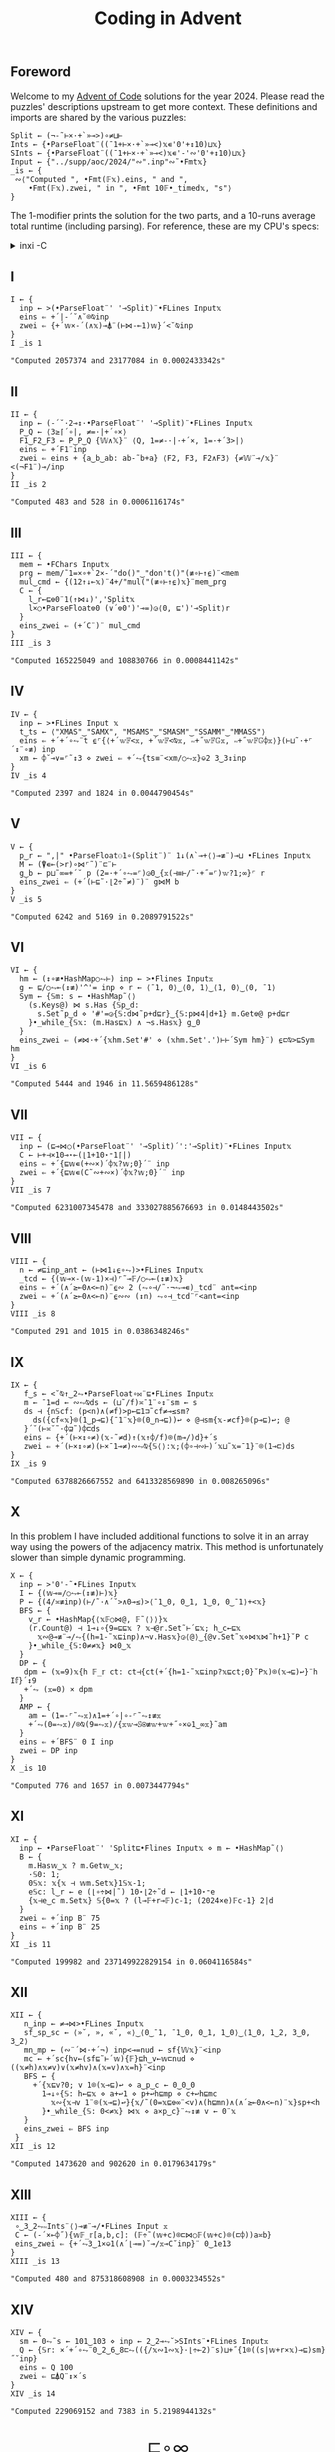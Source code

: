 # -*- eval: (face-remap-add-relative 'default '(:family "BQN386 Unicode" :height 180)); -*-
#+TITLE: Coding in Advent
#+HTML_HEAD: <link rel="stylesheet" type="text/css" href="assets/style.css"/>
#+HTML_HEAD: <link rel="icon" href="assets/favicon.ico" type="image/x-icon">
#+HTML_HEAD: <style>
#+HTML_HEAD:   #table-of-contents > h2 { display: none; }
#+HTML_HEAD:   #text-table-of-contents > ul { 
#+HTML_HEAD:     display: grid;
#+HTML_HEAD:     grid-template-columns: repeat(5, 1fr);
#+HTML_HEAD:     gap: 10px;
#+HTML_HEAD:     list-style: none;
#+HTML_HEAD:     padding: 0;
#+HTML_HEAD:     margin: 0;
#+HTML_HEAD:   }
#+HTML_HEAD:   #table-of-contents > ul > li {
#+HTML_HEAD:     text-align: center;
#+HTML_HEAD:   }
#+HTML_HEAD: </style>

#+TOC: headlines 1 :ignore-title t

** Foreword
:PROPERTIES:
:UNNUMBERED: notoc
:END:

Welcome to my [[https://adventofcode.com/2024][Advent of Code]] solutions for the year 2024. Please read the puzzles' descriptions upstream
to get more context. These definitions and imports are shared by the various puzzles:

#+begin_src bqn :tangle ./bqn/aoc24.bqn
  Split ← (¬-˜⊢×·+`»⊸>)∘≠⊔⊢
  Ints ← {•ParseFloat¨((¯1+⊢×·+`»⊸<)𝕩∊'0'+↕10)⊔𝕩}
  SInts ← {•ParseFloat¨((¯1+⊢×·+`»⊸<)𝕩∊'-'∾'0'+↕10)⊔𝕩}
  Input ← {"../supp/aoc/2024/"∾".inp"∾˜•Fmt𝕩}
  _is ← {
   ∾⟨"Computed ", •Fmt(𝔽𝕩).eins, " and ",
      •Fmt(𝔽𝕩).zwei, " in ", •Fmt 10𝔽•_timed𝕩, "s"⟩
  }
#+end_src

#+RESULTS:
: (1-modifier block)

The 1-modifier prints the solution for the two parts, and a 10-runs average total runtime (including parsing).
For reference, these are my CPU's specs:

#+begin_export html
<details>
<summary>inxi -C</summary>
<br/>
#+end_export

#+begin_src
  CPU:
    Info: 8-core model: AMD Ryzen 7 PRO 7840U w/ Radeon 780M Graphics bits: 64
      type: MT MCP cache: L2: 8 MiB
    Speed (MHz): avg: 2048 min/max: 400/5132
#+end_src

#+begin_export html
</details>
#+end_export

** I

#+begin_src bqn :tangle ./bqn/aoc24.bqn :exports both
  I ← {
    inp ← >(•ParseFloat¨' '⊸Split)¨•FLines Input𝕩
    eins ⇐ +´|-´˘∧˘⌾⍉inp
    zwei ⇐ {+´𝕨×-´(∧𝕩)⊸⍋¨(⊢⋈-⟜1)𝕨}´<˘⍉inp
  }
  I _is 1
#+end_src

#+RESULTS:
: "Computed 2057374 and 23177084 in 0.0002433342s"

** II

#+begin_src bqn :tangle ./bqn/aoc24.bqn :exports both
  II ← {
    inp ← (-´˘·2⊸↕·•ParseFloat¨' '⊸Split)¨•FLines Input𝕩
    P‿Q ← ⟨3≥⌈´∘|, ≠=·|+´∘×⟩
    F1‿F2‿F3 ← P‿P‿Q {𝕎∧𝕏}¨ ⟨Q, 1=≠-·|·+´×, 1=·+´3>|⟩   
    eins ⇐ +´F1¨inp
    zwei ⇐ eins + {a‿b‿ab: ab-˜b+a} ⟨F2, F3, F2∧F3⟩ {≠𝕎¨⊸/𝕩}¨ <(¬F1¨)⊸/inp
  }
  II _is 2
#+end_src

#+RESULTS:
: "Computed 483 and 528 in 0.0006116174s"

** III

#+begin_src bqn :tangle ./bqn/aoc24.bqn :exports both
  III ← {
    mem ← •FChars Input𝕩
    prg ← mem/˜1=×∘+`2×-´"do()"‿"don't()"(≢∘⊢↑⍷)¨<mem
    mul‿cmd ← {(12↑↓⟜𝕩)¨4+/"mul("(≢∘⊢↑⍷)𝕩}¨mem‿prg
    C ← {
      l‿r←⊑⎊0¨1(↑⋈↓)','Split𝕩
      l×○•ParseFloat⎊0 (∨´⎊0')'⊸=)◶⟨0, ⊑')'⊸Split⟩r
    }
    eins‿zwei ⇐ (+´C¨)¨ mul‿cmd
  }
  III _is 3
#+end_src

#+RESULTS:
: "Computed 165225049 and 108830766 in 0.0008441142s"

** IV

#+begin_src bqn :tangle ./bqn/aoc24.bqn :exports both
  IV ← {
    inp ← >•FLines Input 𝕩
    t‿ts ← ⟨"XMAS"‿"SAMX", "MSAMS"‿"SMASM"‿"SSAMM"‿"MMASS"⟩
    eins ⇐ +´+´∘⥊¨t ⍷⌜{⟨+´𝕨𝔽<𝕩, +´𝕨𝔽<⍉𝕩, ∾+˝𝕨𝔽𝔾𝕩, ∾+˝𝕨𝔽𝔾⌽𝕩⟩}(⊢⊔˜·+⌜´↕¨∘≢) inp
    xm ← ⌽˘⊸∨=⌜˜↕3 ⋄ zwei ⇐ +´⥊{ts≡¨<xm/○⥊𝕩}⎉2 3‿3↕inp
  }
  IV _is 4
#+end_src

#+RESULTS:
: "Computed 2397 and 1824 in 0.0044790454s"

** V

#+begin_src bqn :tangle ./bqn/aoc24.bqn :exports both
  V ← {
    p‿r ← ",|" •ParseFloat⚇1∘(Split¨)¨ 1↓(∧`⊸+⟨⟩⊸≢¨)⊸⊔ •FLines Input𝕩
    M ← (⍒∊⟜(>r)∘⋈⌜˜)¨⊏¨⊢
    g‿b ← p⊔˜∞=+´˘ p (2=·+´∘⥊=⌜)◶0‿{𝕩(⊣≡⊢/˜·+˝=⌜)𝕨?1;∞}⌜ r
    eins‿zwei ⇐ (+´(⊢⊑˜·⌊2÷˜≠)¨)¨ g⋈M b
  }
  V _is 5
#+end_src

#+RESULTS:
: "Computed 6242 and 5169 in 0.2089791522s"

** VI

#+begin_src bqn :tangle ./bqn/aoc24.bqn :exports both
  VI ← {
    hm ← (↕∘≢•HashMap○⥊⊢) inp ← >•Flines Input𝕩
    g ← ⊑/○⥊⟜(↕≢)'^'= inp ⋄ r ← ⟨¯1, 0⟩‿⟨0, 1⟩‿⟨1, 0⟩‿⟨0, ¯1⟩
    Sym ← {𝕊m: s ← •HashMap˜⟨⟩
      (s.Keys@) ⋈ s.Has {𝕊p‿d:
        s.Set˜p‿d ⋄ '#'=◶{𝕊:d⋈˜p+d⊑r}‿{𝕊:p⋈4|d+1} m.Get⎊@ p+d⊑r
      }•_while_{𝕊𝕩: (m.Has⊑𝕩) ∧ ¬s.Has𝕩} g‿0
    }
    eins‿zwei ⇐ (≠⋈·+´{𝕩hm.Set'#' ⋄ (𝕩hm.Set'.')⊢⊢´Sym hm}¨) ⍷⊏⍉>⊑Sym hm
  }
  VI _is 6
#+end_src

#+RESULTS:
: "Computed 5444 and 1946 in 11.5659486128s"

** VII

#+begin_src bqn :tangle ./bqn/aoc24.bqn :exports both
  VII ← {
    inp ← (⊑⊸⋈○(•ParseFloat¨' '⊸Split)´':'⊸Split)¨•FLines Input𝕩
    C ← ⊢+⊣×10⊸⋆⟜(⌊1+10⋆⁼1⌈|)
    eins ⇐ +´{⊑𝕨∊(+∾×)´⌽𝕩?𝕨;0}´¨ inp
    zwei ⇐ +´{⊑𝕨∊(C˜∾+∾×)´⌽𝕩?𝕨;0}´¨ inp
  }
  VII _is 7
#+end_src

#+RESULTS:
: "Computed 6231007345478 and 333027885676693 in 0.0148443502s"

** VIII

#+begin_src bqn :tangle ./bqn/aoc24.bqn :exports both
  VIII ← {
    n ← ≠⊑inp‿ant ← (⊢⋈1↓⍷∘⥊)>•FLines Input𝕩
    _tcd ← {(𝕨⊸×-(𝕨-1)×⊣)⌜˜⊸𝔽/○⥊⟜(↕≢)𝕩}
    eins ⇐ +´(∧´≥⟜0∧<⟜n)¨⍷∾ 2 (⥊∘⊣/˜·¬⥊⊸∊)_tcd¨ ant=<inp
    zwei ⇐ +´(∧´≥⟜0∧<⟜n)¨⍷∾∾ (↕n) ⥊∘⊣_tcd¨⌜<ant=<inp
  }
  VIII _is 8
#+end_src

#+RESULTS:
: "Computed 291 and 1015 in 0.0386348246s"

** IX

#+begin_src bqn :tangle ./bqn/aoc24.bqn :exports both
  IX ← {
     f‿s ← <˘⍉↑‿2⥊•ParseFloat∘⋈¨⊑•FLines Input𝕩
     m ← ¯1=d ← ∾⥊⍉ds ← (⊔˜/f)≍¯1¨∘↕¨sm ← s
     ds ⊣ {n𝕊cf: (p<n)∧(≠f)>p←⊑1⊐˜cf≠⊸≤sm?
       ds({cf«𝕩}⌾(1‿p⊸⊑){¯1¨𝕩}⌾(0‿n⊸⊑))↩ ⋄ @⊣sm{𝕩-≠cf}⌾(p⊸⊑)↩; @
     }´˘(⊢≍˘˜·⌽⊒˜)⌽⊏ds
     eins ⇐ {+´(⊢×↕∘≠)(𝕩-˜≠d)↑(𝕩↑⌽/f)⌾(m⊸/)d}+´s
     zwei ⇐ +´(⊢×↕∘≠)(⊢×¯1⊸≠)∾⥊⍉{𝕊⟨⟩:𝕩;(⌽∘⊣∾⊢)´𝕩⊔˜𝕩=¯1}¨⌾(1⊸⊏)ds
  }
  IX _is 9
#+end_src

#+RESULTS:
: "Computed 6378826667552 and 6413328569890 in 0.008265096s"

** X

In this problem I have included additional functions to solve it in an array way using the
powers of the adjacency matrix. This method is unfortunately slower than simple dynamic programming.

#+begin_src bqn :tangle ./bqn/aoc24.bqn :exports both
  X ← {
    inp ← >'0'-˜•FLines Input𝕩
    I ← {(𝕨⊸=/○⥊⟜(↕≢)⊢)𝕩}
    P ← {(4/≍≢inp)(⊢/˜·∧´˘>∧0⊸≤)>⟨¯1‿0, 0‿1, 1‿0, 0‿¯1⟩+<𝕩}
    BFS ← {
      v‿r ← •HashMap{⟨𝕩𝔽○⋈@, 𝔽˜⟨⟩⟩}𝕩
      (r.Count@) ⊣ 1⊸↓∘{9=⊑⊑𝕩 ? 𝕩⊣@r.Set˜⊢´⊑𝕩; h‿c←⊑𝕩
        𝕩∾@⊸≢¨⊸/⥊{(h=1-˜𝕩⊑inp)∧¬v.Has𝕩}◶⟨@⟩‿{@v.Set˜𝕩⋄⋈𝕩⋈˜h+1}˘P c
      }•_while_{𝕊:0≠≠𝕩} ⋈0‿𝕩
    }
    DP ← {
     dpm ← (𝕩=9)𝕩{h 𝔽_𝕣 ct: ct⊣{ct(+´{h=1-˜𝕩⊑inp?𝕩⊑ct;0}˘P𝕩)⌾(𝕩⊸⊑)↩}¨h I𝕗}´↕9
     +´⥊ (𝕩=0) × dpm
    }
    AMP ← {
      am ← (1=-⌜˜⥊𝕩)∧1=+´∘|∘-⌜˜⥊↕≢𝕩
      +´⥊(0=⥊𝕩)/⌾⍉(9=⥊𝕩)/{𝕩𝕨⊸𝕊⍟≢𝕨+𝕨+˝∘×⎉1‿∞𝕩}˜am
    }
    eins ⇐ +´BFS¨ 0 I inp
    zwei ⇐ DP inp
  }
  X _is 10
#+end_src

#+RESULTS:
: "Computed 776 and 1657 in 0.0073447794s"

** XI

#+begin_src bqn :tangle ./bqn/aoc24.bqn :exports both
  XI ← {
    inp ← •ParseFloat¨' 'Split⊑•Flines Input𝕩 ⋄ m ← •HashMap˜⟨⟩
    B ← {
      m.Has𝕨‿𝕩 ? m.Get𝕨‿𝕩;
      ·𝕊0: 1;      
      0𝕊𝕩: 𝕩{𝕩 ⊣ 𝕨m.Set𝕩}1𝕊𝕩-1;
      e𝕊c: l‿r ← e (⌊∘÷⋈|˜) 10⋆⌊2÷˜d ← ⌊1+10⋆⁼e 
      {𝕩⊣e‿c m.Set𝕩} 𝕊{0=𝕩 ? (l⊸𝔽+r⊸𝔽)c-1; (2024×e)𝔽c-1} 2|d
    }
    zwei ⇐ +´inp B¨ 75
    eins ⇐ +´inp B¨ 25
  }
  XI _is 11
#+end_src

#+RESULTS:
: "Computed 199982 and 237149922829154 in 0.0604116584s"

** XII

#+begin_src bqn :tangle ./bqn/aoc24.bqn :exports both
  XII ← {
     n‿inp ← ≠⊸⋈>•FLines Input𝕩
     sf‿sp‿sc ← ⟨»˘, », «˘, «⟩‿⟨0‿¯1, ¯1‿0, 0‿1, 1‿0⟩‿⟨1‿0, 1‿2, 3‿0, 3‿2⟩
     mn‿mp ← (∾¨´⋈·+´¬) inp<⊸=nud ← sf{𝕎𝕩}¨<inp
     mc ← +´sc{hv←(sf⊑˜⊢´𝕨){𝔽}⊑h‿v←𝕨⊏nud ⋄ ((𝕩≠h)∧𝕩≠v)∨(𝕩≠hv)∧(𝕩=v)∧𝕩=h}¨<inp
     BFS ← {
       +´{𝕩⊑v?0; v 1⌾(𝕩⊸⊑)↩ ⋄ a‿p‿c ← 0‿0‿0
         1⊸↓∘{𝕊: h←⊑𝕩 ⋄ a+↩1 ⋄ p+↩h⊑mp ⋄ c+↩h⊑mc
   	       𝕩∾{𝕩⊣v 1¨⌾(𝕩⊸⊑)↩}{𝕩/˜(0=𝕩⊑⎊∞¨<v)∧(h⊑mn)∧(∧´≥⟜0∧<⟜n)¨𝕩}sp+<h
         }•_while_{𝕊: 0<≠𝕩} ⋈𝕩 ⋄ a×p‿c}¨⥊↕≢ v ← 0¨𝕩
     }
     eins‿zwei ⇐ BFS inp
   }
  XII _is 12
#+end_src

#+RESULTS:
: "Computed 1473620 and 902620 in 0.0179634179s"

** XIII

#+begin_src bqn :tangle ./bqn/aoc24.bqn :exports both
  XIII ← {
   ∘‿3‿2⥊∾Ints¨⟨⟩⊸≢¨⊸/•FLines Input 𝕩
   C ← (-´×⟜⌽˝){𝕨𝔽_𝕣[a,b,c]: (𝔽÷˜(𝕨+c)⌾⊏⋈○𝔽(𝕨+c)⌾(⊏⌽))a≍b} 
   eins‿zwei ⇐ {+´⥊3‿1×⎉1(∧´⌊⊸=)˘⊸/𝕩⊸C˘inp}¨ 0‿1e13
  }
  XIII _is 13
#+end_src

#+RESULTS:
: "Computed 480 and 875318608908 in 0.0003234552s"

** XIV

#+begin_src bqn :tangle ./bqn/aoc24.bqn :exports both
  XIV ← {
    sm ← 0⥊˜s ← 101‿103 ⋄ inp ← 2‿2⊸⥊˘>SInts¨•FLines Input𝕩
    Q ← {𝕊r: ×´+´∘⥊¨0‿2‿6‿8⊏⥊(({/𝕩∾1∾𝕩}·⌊÷⟜2)¨s)⊔+˝{1⌾((s|𝕨+r×𝕩)⊸⊑)sm}˝˘inp}
    eins ⇐ Q 100
    zwei ⇐ ⊑⍋Q¨↕×´s
  }
  XIV _is 14
#+end_src

#+RESULTS:
: "Computed 229069152 and 7383 in 5.2198944132s"

#+BEGIN_EXPORT html
  <div style="text-align: center; font-size: 2em; padding: 20px 0;">
    <a href="https://panadestein.github.io/blog/" style="text-decoration: none;">⊑∘∞</a>
  </div>
#+END_EXPORT
